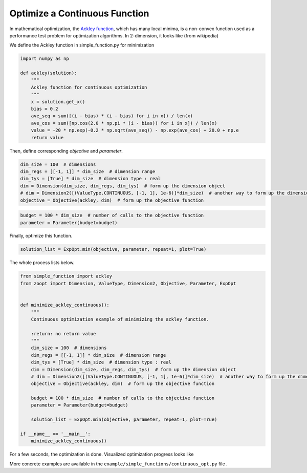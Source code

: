 -------------------------------------
Optimize a Continuous Function
-------------------------------------


In mathematical optimization, the `Ackley
function <https://en.wikipedia.org/wiki/Ackley_function>`__, which has
many local minima, is a non-convex function used as a performance test
problem for optimization algorithms. In 2-dimension, it looks like (from
wikipedia)

.. image:: https://upload.wikimedia.org/wikipedia/commons/thumb/9/98/Ackley%27s_function.pdf/page1-400px-Ackley%27s_function.pdf.jpg?raw=True


We define the Ackley function in simple\_function.py for minimization

.. code:: python

    import numpy as np

    def ackley(solution):
        """
        Ackley function for continuous optimization
        """
        x = solution.get_x()
        bias = 0.2
        ave_seq = sum([(i - bias) * (i - bias) for i in x]) / len(x)
        ave_cos = sum([np.cos(2.0 * np.pi * (i - bias)) for i in x]) / len(x)
        value = -20 * np.exp(-0.2 * np.sqrt(ave_seq)) - np.exp(ave_cos) + 20.0 + np.e
        return value

Then, define corresponding *objective* and *parameter*.

.. code:: python

    dim_size = 100  # dimensions
    dim_regs = [[-1, 1]] * dim_size  # dimension range
    dim_tys = [True] * dim_size  # dimension type : real
    dim = Dimension(dim_size, dim_regs, dim_tys)  # form up the dimension object
    # dim = Dimension2([(ValueType.CONTINUOUS, [-1, 1], 1e-6)]*dim_size)  # another way to form up the dimension object
    objective = Objective(ackley, dim)  # form up the objective function

.. code:: python

    budget = 100 * dim_size  # number of calls to the objective function
    parameter = Parameter(budget=budget)

Finally, optimize this function.

.. code:: python

    solution_list = ExpOpt.min(objective, parameter, repeat=1, plot=True)

The whole process lists below.

.. code:: python

    from simple_function import ackley
    from zoopt import Dimension, ValueType, Dimension2, Objective, Parameter, ExpOpt


    def minimize_ackley_continuous():
        """
        Continuous optimization example of minimizing the ackley function.

        :return: no return value
        """
        dim_size = 100  # dimensions
        dim_regs = [[-1, 1]] * dim_size  # dimension range
        dim_tys = [True] * dim_size  # dimension type : real
        dim = Dimension(dim_size, dim_regs, dim_tys)  # form up the dimension object
        # dim = Dimension2([(ValueType.CONTINUOUS, [-1, 1], 1e-6)]*dim_size)  # another way to form up the dimension object
        objective = Objective(ackley, dim)  # form up the objective function

        budget = 100 * dim_size  # number of calls to the objective function
        parameter = Parameter(budget=budget)

        solution_list = ExpOpt.min(objective, parameter, repeat=1, plot=True)

    if __name__ == '__main__':
        minimize_ackley_continuous()

For a few seconds, the optimization is done. Visualized optimization
progress looks like

.. image:: https://github.com/eyounx/ZOOpt/blob/dev/img/ackley_continuous_figure.png?raw=true
    :width: 500

More concrete examples are available in the
``example/simple_functions/continuous_opt.py`` file .
